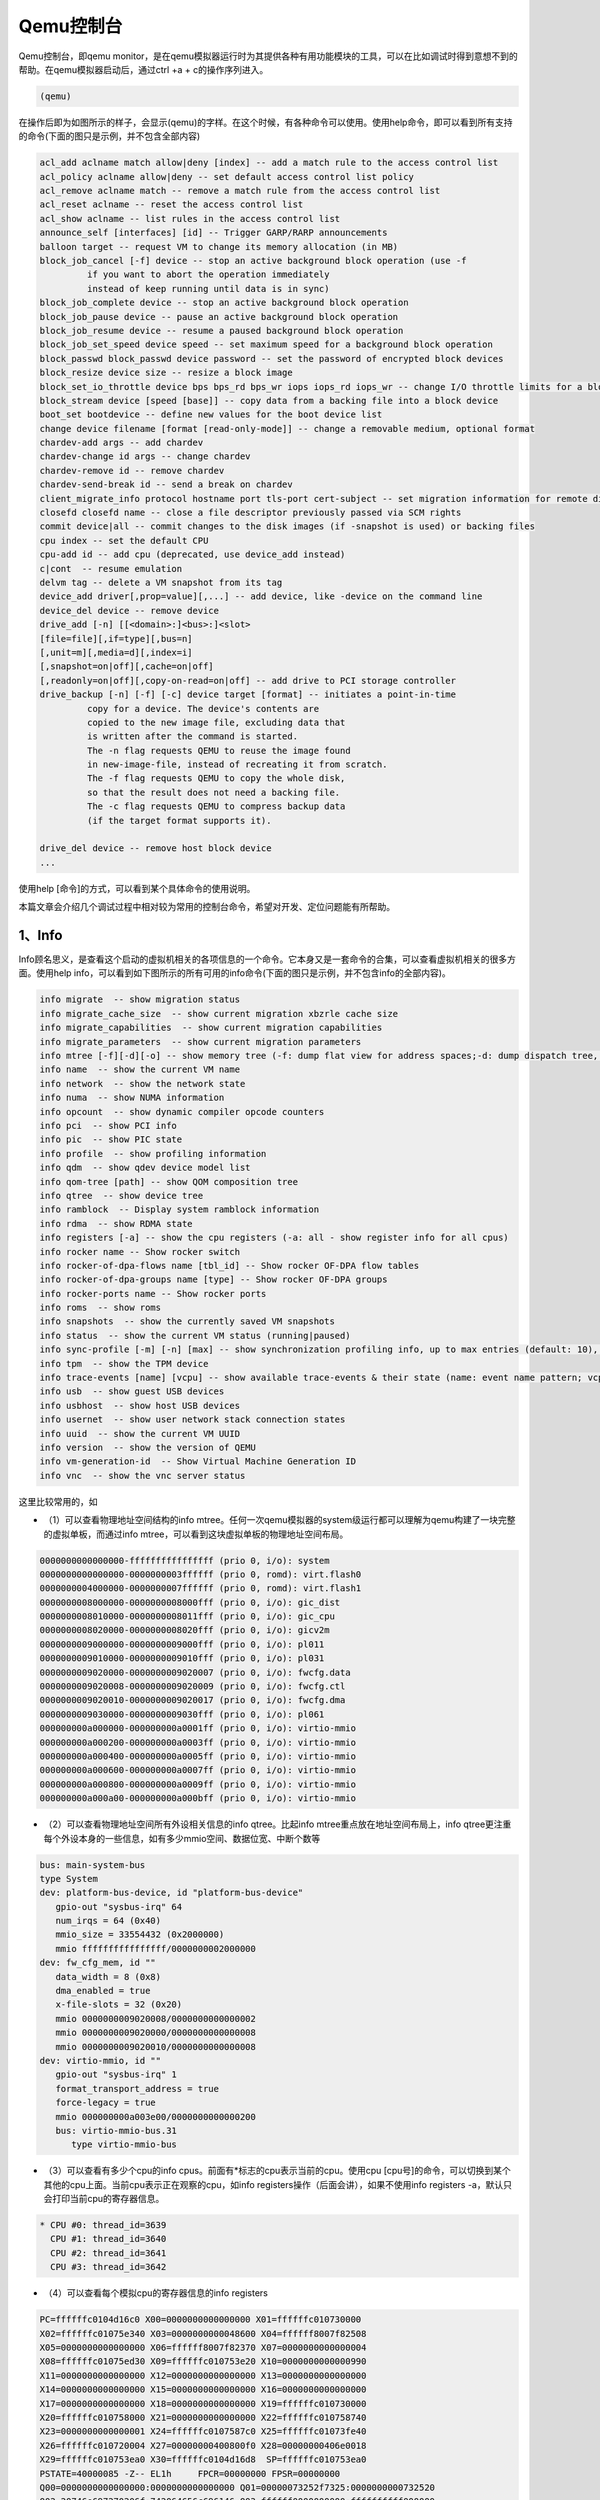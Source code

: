 Qemu控制台
##########

Qemu控制台，即qemu monitor，是在qemu模拟器运行时为其提供各种有用功能模块的工具，可以在比如调试时得到意想不到的帮助。在qemu模拟器启动后，通过ctrl +a + c的操作序列进入。

.. code-block:: console

   (qemu)

在操作后即为如图所示的样子，会显示(qemu)的字样。在这个时候，有各种命令可以使用。使用help命令，即可以看到所有支持的命令(下面的图只是示例，并不包含全部内容)

.. code-block:: console

   acl_add aclname match allow|deny [index] -- add a match rule to the access control list
   acl_policy aclname allow|deny -- set default access control list policy
   acl_remove aclname match -- remove a match rule from the access control list
   acl_reset aclname -- reset the access control list
   acl_show aclname -- list rules in the access control list
   announce_self [interfaces] [id] -- Trigger GARP/RARP announcements
   balloon target -- request VM to change its memory allocation (in MB)
   block_job_cancel [-f] device -- stop an active background block operation (use -f
            if you want to abort the operation immediately
            instead of keep running until data is in sync)
   block_job_complete device -- stop an active background block operation
   block_job_pause device -- pause an active background block operation
   block_job_resume device -- resume a paused background block operation
   block_job_set_speed device speed -- set maximum speed for a background block operation
   block_passwd block_passwd device password -- set the password of encrypted block devices
   block_resize device size -- resize a block image
   block_set_io_throttle device bps bps_rd bps_wr iops iops_rd iops_wr -- change I/O throttle limits for a block drive
   block_stream device [speed [base]] -- copy data from a backing file into a block device
   boot_set bootdevice -- define new values for the boot device list
   change device filename [format [read-only-mode]] -- change a removable medium, optional format
   chardev-add args -- add chardev
   chardev-change id args -- change chardev
   chardev-remove id -- remove chardev
   chardev-send-break id -- send a break on chardev
   client_migrate_info protocol hostname port tls-port cert-subject -- set migration information for remote display
   closefd closefd name -- close a file descriptor previously passed via SCM rights
   commit device|all -- commit changes to the disk images (if -snapshot is used) or backing files
   cpu index -- set the default CPU
   cpu-add id -- add cpu (deprecated, use device_add instead)
   c|cont  -- resume emulation
   delvm tag -- delete a VM snapshot from its tag
   device_add driver[,prop=value][,...] -- add device, like -device on the command line
   device_del device -- remove device
   drive_add [-n] [[<domain>:]<bus>:]<slot>
   [file=file][,if=type][,bus=n]
   [,unit=m][,media=d][,index=i]
   [,snapshot=on|off][,cache=on|off]
   [,readonly=on|off][,copy-on-read=on|off] -- add drive to PCI storage controller
   drive_backup [-n] [-f] [-c] device target [format] -- initiates a point-in-time
            copy for a device. The device's contents are
            copied to the new image file, excluding data that
            is written after the command is started.
            The -n flag requests QEMU to reuse the image found
            in new-image-file, instead of recreating it from scratch.
            The -f flag requests QEMU to copy the whole disk,
            so that the result does not need a backing file.
            The -c flag requests QEMU to compress backup data
            (if the target format supports it).

   drive_del device -- remove host block device
   ...

使用help [命令]的方式，可以看到某个具体命令的使用说明。

本篇文章会介绍几个调试过程中相对较为常用的控制台命令，希望对开发、定位问题能有所帮助。

1、Info
********

Info顾名思义，是查看这个启动的虚拟机相关的各项信息的一个命令。它本身又是一套命令的合集，可以查看虚拟机相关的很多方面。使用help info，可以看到如下图所示的所有可用的info命令(下面的图只是示例，并不包含info的全部内容)。

.. code-block:: console

   info migrate  -- show migration status
   info migrate_cache_size  -- show current migration xbzrle cache size
   info migrate_capabilities  -- show current migration capabilities
   info migrate_parameters  -- show current migration parameters
   info mtree [-f][-d][-o] -- show memory tree (-f: dump flat view for address spaces;-d: dump dispatch tree, valid with -f only);-o: dump region owners/parents
   info name  -- show the current VM name
   info network  -- show the network state
   info numa  -- show NUMA information
   info opcount  -- show dynamic compiler opcode counters
   info pci  -- show PCI info
   info pic  -- show PIC state
   info profile  -- show profiling information
   info qdm  -- show qdev device model list
   info qom-tree [path] -- show QOM composition tree
   info qtree  -- show device tree
   info ramblock  -- Display system ramblock information
   info rdma  -- show RDMA state
   info registers [-a] -- show the cpu registers (-a: all - show register info for all cpus)
   info rocker name -- Show rocker switch
   info rocker-of-dpa-flows name [tbl_id] -- Show rocker OF-DPA flow tables
   info rocker-of-dpa-groups name [type] -- Show rocker OF-DPA groups
   info rocker-ports name -- Show rocker ports
   info roms  -- show roms
   info snapshots  -- show the currently saved VM snapshots
   info status  -- show the current VM status (running|paused)
   info sync-profile [-m] [-n] [max] -- show synchronization profiling info, up to max entries (default: 10), sorted by total wait time. (-m: sort by mean wait time; -n: do not coalesce objects with the same call site)
   info tpm  -- show the TPM device
   info trace-events [name] [vcpu] -- show available trace-events & their state (name: event name pattern; vcpu: vCPU to query, default is any)
   info usb  -- show guest USB devices
   info usbhost  -- show host USB devices
   info usernet  -- show user network stack connection states
   info uuid  -- show the current VM UUID
   info version  -- show the version of QEMU
   info vm-generation-id  -- Show Virtual Machine Generation ID
   info vnc  -- show the vnc server status

这里比较常用的，如

- （1）可以查看物理地址空间结构的info mtree。任何一次qemu模拟器的system级运行都可以理解为qemu构建了一块完整的虚拟单板，而通过info mtree，可以看到这块虚拟单板的物理地址空间布局。

.. code-block:: console

   0000000000000000-ffffffffffffffff (prio 0, i/o): system
   0000000000000000-0000000003ffffff (prio 0, romd): virt.flash0
   0000000004000000-0000000007ffffff (prio 0, romd): virt.flash1
   0000000008000000-0000000008000fff (prio 0, i/o): gic_dist
   0000000008010000-0000000008011fff (prio 0, i/o): gic_cpu
   0000000008020000-0000000008020fff (prio 0, i/o): gicv2m
   0000000009000000-0000000009000fff (prio 0, i/o): pl011
   0000000009010000-0000000009010fff (prio 0, i/o): pl031
   0000000009020000-0000000009020007 (prio 0, i/o): fwcfg.data
   0000000009020008-0000000009020009 (prio 0, i/o): fwcfg.ctl
   0000000009020010-0000000009020017 (prio 0, i/o): fwcfg.dma
   0000000009030000-0000000009030fff (prio 0, i/o): pl061
   000000000a000000-000000000a0001ff (prio 0, i/o): virtio-mmio
   000000000a000200-000000000a0003ff (prio 0, i/o): virtio-mmio
   000000000a000400-000000000a0005ff (prio 0, i/o): virtio-mmio
   000000000a000600-000000000a0007ff (prio 0, i/o): virtio-mmio
   000000000a000800-000000000a0009ff (prio 0, i/o): virtio-mmio
   000000000a000a00-000000000a000bff (prio 0, i/o): virtio-mmio

- （2）可以查看物理地址空间所有外设相关信息的info qtree。比起info mtree重点放在地址空间布局上，info qtree更注重每个外设本身的一些信息，如有多少mmio空间、数据位宽、中断个数等

.. code-block:: console

   bus: main-system-bus
   type System
   dev: platform-bus-device, id "platform-bus-device"
      gpio-out "sysbus-irq" 64
      num_irqs = 64 (0x40)
      mmio_size = 33554432 (0x2000000)
      mmio ffffffffffffffff/0000000002000000
   dev: fw_cfg_mem, id ""
      data_width = 8 (0x8)
      dma_enabled = true
      x-file-slots = 32 (0x20)
      mmio 0000000009020008/0000000000000002
      mmio 0000000009020000/0000000000000008
      mmio 0000000009020010/0000000000000008
   dev: virtio-mmio, id ""
      gpio-out "sysbus-irq" 1
      format_transport_address = true
      force-legacy = true
      mmio 000000000a003e00/0000000000000200
      bus: virtio-mmio-bus.31
         type virtio-mmio-bus

- （3）可以查看有多少个cpu的info cpus。前面有*标志的cpu表示当前的cpu。使用cpu [cpu号]的命令，可以切换到某个其他的cpu上面。当前cpu表示正在观察的cpu，如info registers操作（后面会讲），如果不使用info registers -a，默认只会打印当前cpu的寄存器信息。

.. code-block:: console

   * CPU #0: thread_id=3639
     CPU #1: thread_id=3640
     CPU #2: thread_id=3641
     CPU #3: thread_id=3642

- （4）可以查看每个模拟cpu的寄存器信息的info registers

.. code-block:: console

   PC=ffffffc0104d16c0 X00=0000000000000000 X01=ffffffc010730000
   X02=ffffffc01075e340 X03=0000000000048600 X04=ffffff8007f82508
   X05=0000000000000000 X06=ffffff8007f82370 X07=0000000000000004
   X08=ffffffc01075ed30 X09=ffffffc010753e20 X10=0000000000000990
   X11=0000000000000000 X12=0000000000000000 X13=0000000000000000
   X14=0000000000000000 X15=0000000000000000 X16=0000000000000000
   X17=0000000000000000 X18=0000000000000000 X19=ffffffc010730000
   X20=ffffffc010758000 X21=0000000000000000 X22=ffffffc010758740
   X23=0000000000000001 X24=ffffffc0107587c0 X25=ffffffc01073fe40
   X26=ffffffc010720004 X27=00000000400800f0 X28=00000000406e0018
   X29=ffffffc010753ea0 X30=ffffffc0104d16d8  SP=ffffffc010753ea0
   PSTATE=40000085 -Z-- EL1h     FPCR=00000000 FPSR=00000000
   Q00=0000000000000000:0000000000000000 Q01=00000073252f7325:0000000000732520
   Q02=20746e697270206f:742064656c696146 Q03=ffffff0000000000:ffffffffff000000
   Q04=0000000000000000:0000000000000000 Q05=4010040040000001:4010040140000400
   Q06=0000000000000000:0000000000000000 Q07=4010040140100401:4010040140100401
   Q08=0000000000000000:41cdcd6500000000 Q09=0000000000000000:0000000000000000
   Q10=0000000000000000:0000000000000000 Q11=0000000000000000:0000000000000000
   Q12=0000000000000000:0000000000000000 Q13=0000000000000000:0000000000000000
   Q14=0000000000000000:0000000000000000 Q15=0000000000000000:0000000000000000
   Q16=0000000054415544:0000000054415544 Q17=0000000000000000:00000000a8000000
   Q18=0000000000000000:0000000000000000 Q19=0000000000000000:0000000000000000
   Q20=0000000000000000:0000000000000000 Q21=0000000000000000:0000000000000000
   Q22=0000000000000000:0000000000000000 Q23=0000000000000000:0000000000000000
   Q24=0000000000000000:0000000000000000 Q25=0000000000000000:0000000000000000
   Q26=0000000000000000:0000000000000000 Q27=0000000000000000:0000000000000000
   Q28=0000000000000000:0000000000000000 Q29=0000000000000000:0000000000000000
   Q30=0000000000000000:0000000000000000 Q31=0000000000000000:0000000000000000

Info还有许许多多功能，这里不再一一列举了，大家可以直接在qemu monitor中使用help info查看全部命令。

2、x/xp命令
********************

qemu monitor控制台很多时候可用于调试，所以有时需要打印各种地址上的内容。x和xp的功能相辅相成，一个可以通过物理地址打印内容，一个可以通过虚拟地址打印内容。用法和gdb中的x命令是相同的，但是gdb并不能看到某个进程使用了哪些物理地址，所以没有能够打印物理地址中内容的xp功能。

x/xp命令结合前面可以切换cpu的命令，可以打印在任何虚拟核心角度的，任意的地址里面的内容。

.. code-block:: console

   (qemu) x/32wx 0xffffffc0104d16c0
   ffffffc0104d16c0: 0xd50323bf 0xd65f03c0 0xd503233f 0xa9bf7bfd
   ffffffc0104d16d0: 0x910003fd 0x97fffff8 0xa8c17bfd 0xd50323bf
   ffffffc0104d16e0: 0xd65f03c0 0xd503233f 0xa9bf7bfd 0x910003fd
   ffffffc0104d16f0: 0x97fffff6 0xd2801c00 0xd50342ff 0xa8c17bfd
   ffffffc0104d1700: 0xd50323bf 0xd65f03c0 0xd5184600 0xd503233f
   ffffffc0104d1710: 0xa9bc7bfd 0xd5384101 0x910003fd 0xa90153f3
   ffffffc0104d1720: 0xaa0003f4 0xa9025bf5 0xa90363f7 0xb9401020
   ffffffc0104d1730: 0xf9401035 0x11000400 0xb9001020 0xf00012e2
   (qemu) xp/32wx 0x404d2780
   00000000404d2780: 0xd503233f 0xa9bd7bfd 0x910003fd 0xa90153f3
   00000000404d2790: 0x90001873 0xa9025bf5 0x913b2273 0x90000136
   00000000404d27a0: 0x90001875 0x911782d6 0x913a02b5 0xd2800014
   00000000404d27b0: 0x94000792 0xd1012260 0xf8747ac1 0xf900301f
   00000000404d27c0: 0x91000694 0xf9000275 0xf9001a61 0x29087e7f
   00000000404d27d0: 0xb9044a7f 0x940007ab 0x91160273 0xf100129f
   00000000404d27e0: 0x54fffea1 0xa94153f3 0xa9425bf5 0xa8c37bfd
   00000000404d27f0: 0xd50323bf 0xd65f03c0 0xd503233f 0xa9be7bfd

3、savevm/loadvm命令
********************

savevm和loadvm两个命令可以当qemu模拟器运行到某个状态时，将当前的整个内存中的镜像的状态保存和恢复到一个磁盘文件中。类似于大部分现代操作系统自带的hibernate和恢复的功能。savevm是保存镜像到磁盘文件，loadvm是从磁盘文件中加载一个之前保存过得磁盘镜像恢复出来。savevm的用法如下：
  - 首先在qemu运行之前，通过qemu-img 的create命令，创建一个磁盘文件，磁盘文件必须是qcow2格式而不能是raw格式，因为raw格式的镜像不支持savevm/loadvm功能。如下面的命令，即创建了一个2G大小的，格式为qcow2，名为imagedisk的磁盘文件。

   .. code-block:: console

      qemu-img create -f qcow2 imagedisk 2G


  - 在qemu启动参数中，加上-hda [磁盘文件名]，如-hda imagedisk。以此告知qemu模拟器使用hda参数指明的磁盘文件来保存磁盘镜像。

   .. code-block:: console

      ./qemu-4.2.1/aarch64-softmmu/qemu-system-aarch64 \
        -M virt-4.0 \
        -cpu cortex-a57 \
        -smp 4 \
        -nographic \
        -kernel $KERNEL \
        -initrd $INITRD \
        -hda imagedisk

  - 这样一来，当qemu运行的时候，就可以随时将当前状态通过savevm [tag]命令保存到imagedisk磁盘文件中了。[tag]可以自己决定，只是为镜像起一个名字，如savevm img0。在保存后，使用info snapshots命令即可以看到所有保存的磁盘镜像。

   .. code-block:: console

      (qemu) info snapshots
      List of snapshots present on all disks:
      ID        TAG                     VM SIZE                DATE       VM CLOCK
      --        img0                   57.3 MiB 2022-03-16 01:50:22   00:00:26.950

   - 在保存镜像至磁盘文件后，只要后面启动的时候在参数-hda后面带上这个磁盘文件，即可以通过loadvm [tag]的方式恢复保存的镜像，并回到保存时的机器状态进行使用了。

4、gva2gpa/gpa2hpa/gpa2hva
***************************

在调试裸机程序或者内核的时候，可能经常需要知道某块虚拟内存对应的物理地址，从而进行操作，在qemu中，模拟器中guest的虚拟地址叫做gva，物理地址叫做gpa。而gva和gpa之间的转换关系在有些时候是很利于调试的。Qemu的monitor控制台提供了gva2gpa这个功能，让我们能把一个gva转换为对应的gpa。同时，还提供了gpa2hpa，gpa2hva两个功能，让我们可以将gpa转换为物理机眼中的物理地址或者虚拟地址，在需要的时候可以使用。

.. code-block:: console

   (qemu) gva2gpa 0xffffffc0104d16c0
   gpa: 0x404d16c0
